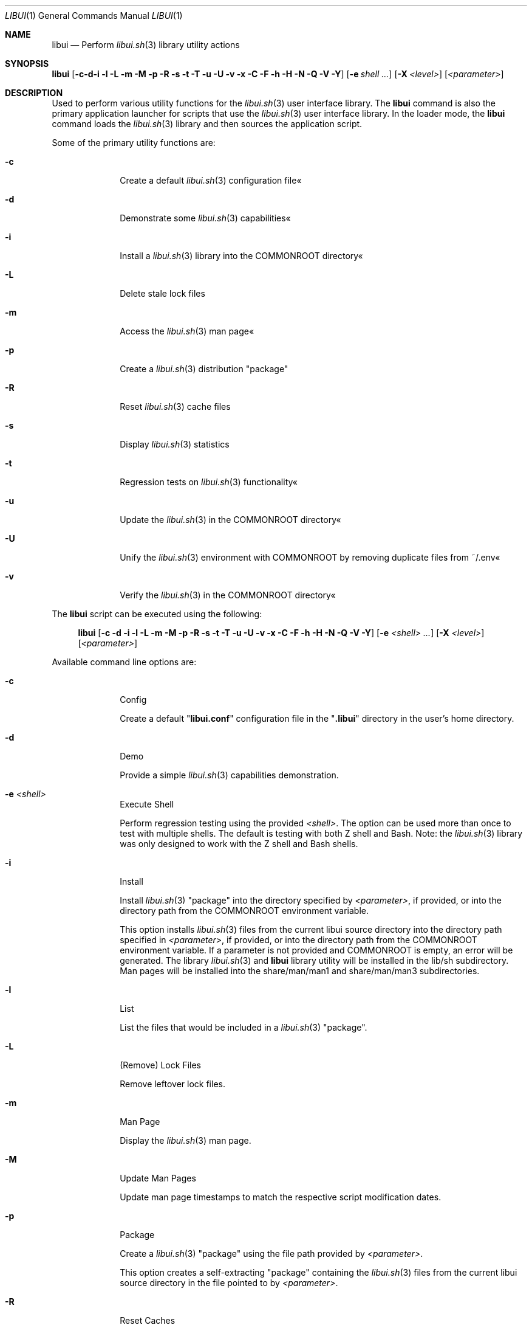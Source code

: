 .\" Manpage for libui
.\" Please contact fharvell@siteservices.net to correct errors or typos.
.\" Please note that the libui library is young and under active development.
.\"
.\" Copyright 2018-2023 siteservices.net, Inc. and made available in the public
.\" domain.  Permission is unconditionally granted to anyone with an interest,
.\" the rights to use, modify, publish, distribute, sublicense, and/or sell this
.\" content and associated files.
.\"
.\" All content is provided "as is", without warranty of any kind, expressed or
.\" implied, including but not limited to merchantability, fitness for a
.\" particular purpose, and noninfringement.  In no event shall the authors or
.\" copyright holders be liable for any claim, damages, or other liability,
.\" whether in an action of contract, tort, or otherwise, arising from, out of,
.\" or in connection with this content or use of the associated files.
.\"
.Dd June 10, 2023
.Dt LIBUI 1
.Os
.Sh NAME
.Nm libui
.Nd Perform
.Xr libui.sh 3
library utility actions
.Sh SYNOPSIS
.Sy libui
.Op Fl c Fl d Fl i Fl l Fl L Fl m Fl M Fl p Fl R Fl s Fl t Fl T Fl u Fl U Fl v Fl x Fl C Fl F Fl h Fl H Fl N Fl Q Fl V Fl Y
.Op Fl e Ar shell ...
.Op Fl X Ar <level>
.Op Ar <parameter>
.Sh DESCRIPTION
Used to perform various utility functions for the
.Xr libui.sh 3
user interface library.
The
.Nm
command is also the primary application launcher for scripts that use the
.Xr libui.sh 3
user interface library.
In the loader mode, the
.Nm
command loads the
.Xr libui.sh 3
library and then sources the application script.
.Pp
Some of the primary utility functions are:
.Bl -tag -offset 4n -width 4n
.It Fl c
Create a default
.Xr libui.sh 3
configuration file«
.It Fl d
Demonstrate some
.Xr libui.sh 3
capabilities«
.It Fl i
Install a
.Xr libui.sh 3
library into the COMMONROOT directory«
.It Fl L
Delete stale lock files
.It Fl m
Access the
.Xr libui.sh 3
man page«
.It Fl p
Create a
.Xr libui.sh 3
distribution "package"
.It Fl R
Reset
.Xr libui.sh 3
cache files
.It Fl s
Display
.Xr libui.sh 3
statistics
.It Fl t
Regression tests on
.Xr libui.sh 3
functionality«
.It Fl u
Update the
.Xr libui.sh 3
in the COMMONROOT directory«
.It Fl U
Unify the
.Xr libui.sh 3
environment with COMMONROOT by removing duplicate files from ~/.env«
.It Fl v
Verify the
.Xr libui.sh 3
in the COMMONROOT directory«
.El
.Pp
The
.Nm
script can be executed using the following:
.Bd -ragged -offset 4n
.Sy libui
.Op Fl c Fl d Fl i Fl l Fl L Fl m Fl M Fl p Fl R Fl s Fl t Fl T Fl u Fl U Fl v Fl x Fl C Fl F Fl h Fl H Fl N Fl Q Fl V Fl Y
.Op Fl e Ar <shell> ...
.Op Fl X Ar <level>
.Op Ar <parameter>
.Ed
.Pp
Available command line options are:
.Bl -tag -offset 4n -width 4n
.It Fl c
Config
.Pp
Create a default
.Qq Sy libui.conf
configuration file in the
.Qq Sy .libui
directory in the user's home directory.
.It Fl d
Demo
.Pp
Provide a simple
.Xr libui.sh 3
capabilities demonstration.
.It Fl e Ar <shell>
Execute Shell
.Pp
Perform regression testing using the provided
.Ar <shell> .
The option can be used more than once to test with multiple shells.
The default is testing with both Z shell and Bash.
Note: the
.Xr libui.sh 3
library was only designed to work with the Z shell and Bash shells.
.It Fl i
Install
.Pp
Install
.Xr libui.sh 3
"package" into the directory specified by
.Ar <parameter> ,
if provided, or into the directory path from the
.Ev COMMONROOT
environment variable.
.Pp
This option installs
.Xr libui.sh 3
files from the current libui source directory into the directory path specified
in
.Ar <parameter> ,
if provided, or into the directory path from the
.Ev COMMONROOT
environment variable.
If a parameter is not provided and COMMONROOT is empty, an error will be
generated.
The library
.Xr libui.sh 3
and
.Nm
library utility will be installed in the lib/sh subdirectory.
Man pages will be installed into the share/man/man1 and share/man/man3
subdirectories.
.It Fl l
List
.Pp
List the files that would be included in a
.Xr libui.sh 3
"package".
.It Fl L
(Remove) Lock Files
.Pp
Remove leftover lock files.
.It Fl m
Man Page
.Pp
Display the
.Xr libui.sh 3
man page.
.It Fl M
Update Man Pages
.Pp
Update man page timestamps to match the respective script modification dates.
.It Fl p
Package
.Pp
Create a
.Xr libui.sh 3
"package" using the file path provided by
.Ar <parameter> .
.Pp
This option creates a self-extracting "package" containing the
.Xr libui.sh 3
files from the current libui source directory in the file pointed to by
.Ar <parameter> .
.It Fl R
Reset Caches
.Pp
Reset
.Xr libui.sh 3
caches.
.Pp
This will reset the display variable cache, statistics, and user information.
The display variables cache will be regenerated and statistic collection will
start over.
User information questions will be asked to reset the user information file.
See the
.Sx FILES
section below for more information.
.It Fl s
Stats
.Pp
Display
.Xr libui.sh 3
usage stats.
.Pp
Displays a set of usage statistics for the
.Xr libui.sh 3
user interface library.
This includes overall use information as well as per-function usage.
.It Fl t
Test
.Pp
Perform a suite of
.Xr libui.sh 3
regression tests.
.It Fl T
(Single) Test
.Pp
Perform a single
.Xr libui.sh 3
regression test.
.Pp
Requires the name of the test as the first parameter.
.It Fl u
Update
.Pp
Update
.Xr libui.sh 3
in COMMONROOT.
.Pp
This option updates files in the
.Ar <parameter>
directory with files that exist in the directory containing the
.Xr libui.sh 3
library from which
.Nm
is being executed.
If a
.Ar <parameter>
is not provided, the
.Ev COMMONROOT
environment variable is used.
.It Fl U
Unify
.Pp
Unify the user's environment by removing files already in COMMONROOT.
.Pp
This option deletes files that exist in the directory containing the
.Xr libui.sh 3
library from which
.Nm
is being executed where the files also exist in the
.Ar <parameter>
directory.
If a
.Ar <parameter>
is not provided, the
.Ev COMMONROOT
environment variable is used.
.It Fl v
Verify
.Pp
Verify
.Xr libui.sh 3
in COMMONROOT.
.Pp
This option verifies files in the
.Ar <parameter>
directory with files that exist in the directory containing the
.Xr libui.sh 3
library from which
.Nm
is being executed.
If a
.Ar <parameter>
is not provided, the
.Ev COMMONROOT
environment variable is used.
.Pp
When
.Fl v
is provided twice, displays differences (using diff) between the directories.
.It Fl x
Test Mode Setup
.Pp
Only for testing.
Set various test modes.
The option utilizes various sub-options to support specific tests.
.Xr libui.sh 3 .
.It Op Ar <parameter>
The name of the test to perform, the package filename, or the COMMONROOT
directory depending upon the options selected.
.El
.Ss STANDARD OPTIONS
This script was built using the
.Xr libui.sh 3
user interface library.
Standard command line options provided by the
.Xr libui.sh 3
library are:
.Fl C
(Confirm),
.Fl F
(Force),
.Fl H
or
.Fl h
(Help),
.Fl N
(No Action),
.Fl Q
(Quiet),
.Fl V
(Version),
.Fl X Ar <level>
(XDebug
.Ar <level> ) Ns ,
and
.Fl Y
(Yes).
Please see
.Xr libui.sh 3
for more information.
.Pp
Note: Option value defaults can be obtained by executing with the
.Fl H
or
.Fl h
(Help) option.
.Sh FILES
When used with the
.Fl c
(Config) option, libui will create a default
.Xr libui.sh 3
configuration file.
The file will be created in the directory pointed to by the
.Ev LIBUI_DOTFILE
environment variable.
Unless otherwise defined, the
.Xr libui.sh 3
library will default
.Ev LIBUI_DOTFILE
to be
.Qq Sy ${HOME}/.libui .
The configuration filename is
.Qq Sy libui.conf .
.Pp
When used with the
.Fl i
(Install) option, libui will install the
.Xr libui.sh 3
library, library mods, and
.Nm
library utility will be installed in the
.Qq Sy lib/sh
subdirectory.
Example binaries will be installed in the
.Qq Sy bin
subdirectory.
And man pages will be installed into the
.Qq Sy share/man/man1
and
.Qq Sy share/man/man3
subdirectories.
.Pp
When used with the
.Fl R
(Reset) option, libui will delete the display codes cache, the statistics file,
and (re)create the user information file.
The display codes cache and the statistics files are also stored in the
.Ev LIBUI_DOTFILE
directory (see above).
The display codes cache filename is
.Qq Sy display-${TERM} .
The statistics file name is
.Qq Sy stats .
The user information is stored in the
.Qq Sy ${HOME}/.user
file.
.Pp
The script creates a temporary directory (via GetTmp) that should be removed
upon exit.
Certain circumstances (e.g. some crashes) may prevent the cleanup handler from
being executed leaving the temporary directory in place.
.Sh EXAMPLES
Some example uses include:
.Bd -literal -offset 4n
.Sy libui Fl c
.Ed
.Pp
Create a default
.Xr libui.sh 3
configuration file, overwriting the file if it exists.
.Bd -literal -offset 4n
.Sy libui Fl d
.Ed
.Pp
Provide a simple demonstration of the
.Xr libui.sh 3
user interface library capabilities.
.Bd -literal -offset 4n
.Sy libui Fl i
.Ed
.Pp
Install a
.Xr libui.sh 3
"package" into the directory pointed to by the
.Ev COMMONROOT
environment variable.
The package installs the
.Xr libui.sh 3
library and libui utility into the ${COMMONROOT}//lib/sh directory and
associated man pages into ${COMMONROOT}//man/man1 and ${COMMONROOT}/man//man3
directories.
.Bd -literal -offset 4n
.Sy libui Fl m
.Ed
.Pp
Display this man page.
.Bd -literal -offset 4n
.Sy libui Fl R
.Ed
.Pp
Reset the display codes cache, the statistics file, and the user information
file.
Ask user information questions and save the answers in the user information
file.
.Bd -literal -offset 4n
.Sy libui Fl t
.Ed
.Pp
Perform regression tests on the
.Xr libui.sh 3
user interface library.
.Bd -literal -offset 4n
.Sy libui Fl x Sy d Fl t
.Ed
.Pp
Perform
.Xr libui.sh 3
regression tests with debugging messages.
.Bd -literal -offset 4n
.Sy libui Fl T Sy test_LIBUI
.Ed
.Pp
Perform the single regression test named "test_LIBUI".
.Bd -literal -offset 4n
.Sy libui Fl u
.Ed
.Pp
Updates any of the files in the directory pointed to by the
.Ev COMMONROOT
environment variable with files that exist in the directory containing the
.Xr libui.sh 3
library.
.Bd -literal -offset 4n
.Sy libui Fl U
.Ed
.Pp
Unify with COMMONROOT by removing duplicate
.Xr libui.sh 3
files from ~/.env«
.Bd -literal -offset 4n
.Sy libui Fl v
.Ed
.Pp
Verify the
.Xr libui.sh 3
"package" in the COMMONROOT directory«
Compares files in the directory containing the
.Xr libui.sh 3
library with those in the directory pointed to by the
.Ev COMMONROOT
environment variable.
.Sh SEE ALSO
.Xr libui.sh 3 ,
.Xr libuiDate.sh 3 ,
.Xr libuiFile.sh 3 ,
.Xr libuiFileRecord.sh 3 ,
.Xr libuiInfo.sh 3 ,
.Xr libuiPackage.sh 3 ,
.Xr libuiSort.sh 3 ,
.Xr libuiSyslog.sh 3 ,
.Xr libuiTimer.sh 3 ,
.Xr libuiUser.sh 3
.Sh AUTHORS
.An F Harvell
.Mt <fharvell@siteservices.net>
.Sh BUGS
No known bugs.
